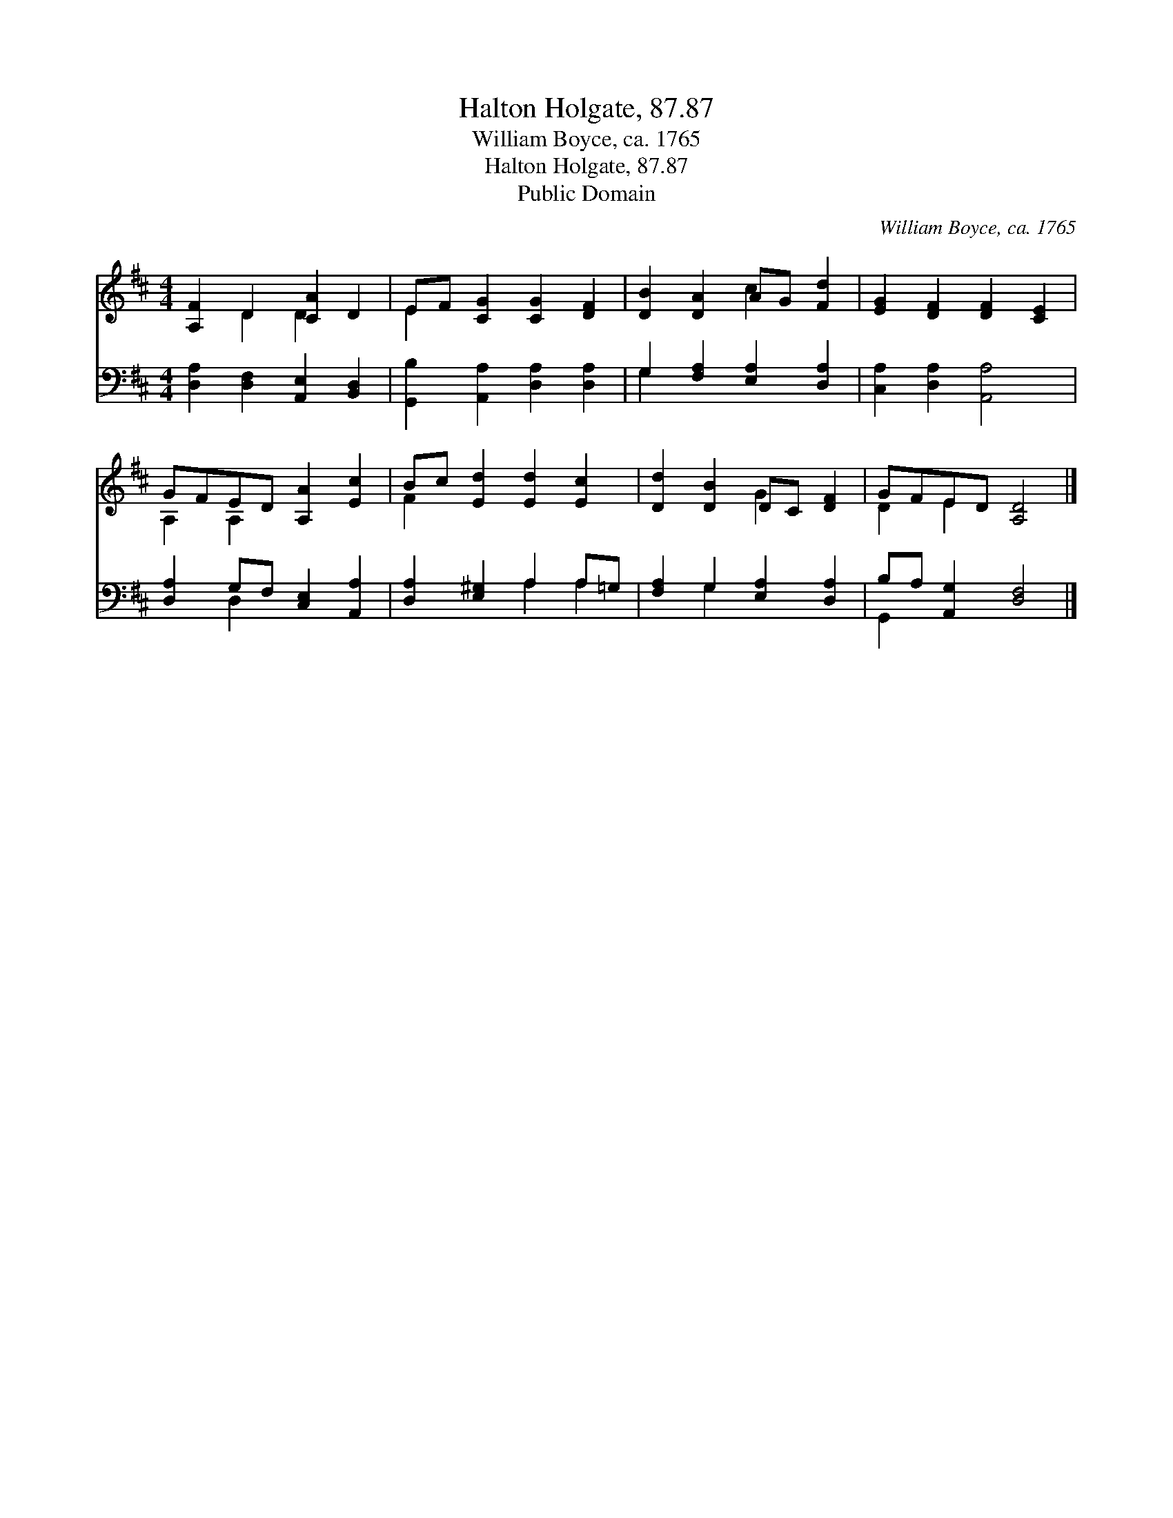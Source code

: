 X:1
T:Halton Holgate, 87.87
T:William Boyce, ca. 1765
T:Halton Holgate, 87.87
T:Public Domain
C:William Boyce, ca. 1765
Z:Public Domain
%%score ( 1 2 ) ( 3 4 )
L:1/8
M:4/4
K:D
V:1 treble 
V:2 treble 
V:3 bass 
V:4 bass 
V:1
 [A,F]2 D2 [CA]2 D2 | EF [CG]2 [CG]2 [DF]2 | [DB]2 [DA]2 AG [Fd]2 | [EG]2 [DF]2 [DF]2 [CE]2 | %4
 GFED [A,A]2 [Ec]2 | Bc [Ed]2 [Ed]2 [Ec]2 | [Dd]2 [DB]2 DC [DF]2 | GFED [A,D]4 |] %8
V:2
 x2 D2 D2 x2 | E2 x6 | x4 c2 x2 | x8 | A,2 A,2 x4 | F2 x6 | x4 G2 x2 | D2 E2 x4 |] %8
V:3
 [D,A,]2 [D,F,]2 [A,,E,]2 [B,,D,]2 | [G,,B,]2 [A,,A,]2 [D,A,]2 [D,A,]2 | %2
 G,2 [F,A,]2 [E,A,]2 [D,A,]2 | [C,A,]2 [D,A,]2 [A,,A,]4 | [D,A,]2 G,F, [C,E,]2 [A,,A,]2 | %5
 [D,A,]2 [E,^G,]2 A,2 A,=G, | [F,A,]2 G,2 [E,A,]2 [D,A,]2 | B,A, [A,,G,]2 [D,F,]4 |] %8
V:4
 x8 | x8 | G,2 x6 | x8 | x2 D,2 x4 | x4 A,2 A,2 | x2 G,2 x4 | G,,2 x6 |] %8

